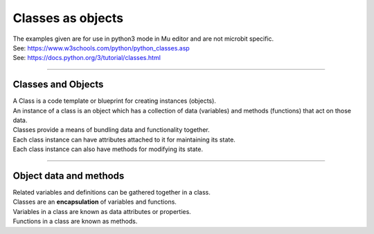 ====================================================
Classes as objects
====================================================

| The examples given are for use in python3 mode in Mu editor and are not microbit specific.
| See: https://www.w3schools.com/python/python_classes.asp
| See: https://docs.python.org/3/tutorial/classes.html

----

Classes and Objects
----------------------

| A Class is a code template or blueprint for creating instances (objects).
| An instance of a class is an object which has a collection of data (variables) and methods (functions) that act on those data.

| Classes provide a means of bundling data and functionality together. 
| Each class instance can have attributes attached to it for maintaining its state. 
| Each class instance can also have methods for modifying its state.


----

Object data and methods
-----------------------------

.. image:: images/encapsulation.png
    :scale: 50 %
    :align: center
    :alt: encapsulation

| Related variables and definitions can be gathered together in a class.
| Classes are an **encapsulation** of variables and functions.

| Variables in a class are known as data attributes or properties.
| Functions in a class are known as methods.

